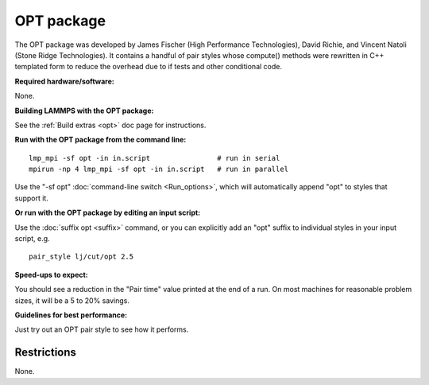 OPT package
===========

The OPT package was developed by James Fischer (High Performance
Technologies), David Richie, and Vincent Natoli (Stone Ridge
Technologies).  It contains a handful of pair styles whose compute()
methods were rewritten in C++ templated form to reduce the overhead
due to if tests and other conditional code.

**Required hardware/software:**

None.

**Building LAMMPS with the OPT package:**

See the :ref:`Build extras <opt>` doc page for instructions.

**Run with the OPT package from the command line:**

.. parsed-literal::

   lmp_mpi -sf opt -in in.script                # run in serial
   mpirun -np 4 lmp_mpi -sf opt -in in.script   # run in parallel

Use the "-sf opt" :doc:`command-line switch <Run_options>`, which will
automatically append "opt" to styles that support it.

**Or run with the OPT package by editing an input script:**

Use the :doc:`suffix opt <suffix>` command, or you can explicitly add an
"opt" suffix to individual styles in your input script, e.g.

.. parsed-literal::

   pair_style lj/cut/opt 2.5

**Speed-ups to expect:**

You should see a reduction in the "Pair time" value printed at the end
of a run.  On most machines for reasonable problem sizes, it will be a
5 to 20% savings.

**Guidelines for best performance:**

Just try out an OPT pair style to see how it performs.

Restrictions
""""""""""""

None.
